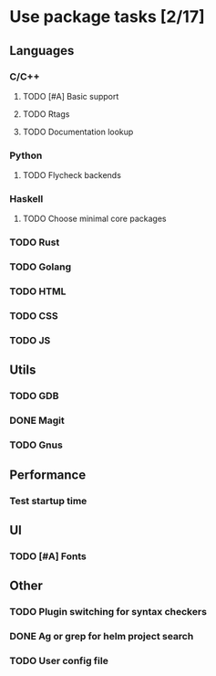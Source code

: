 * Use package tasks [2/17]
:PROPERTIES:
:COOKIE_DATA: todo recursive
:END:
** Languages
*** C/C++
**** TODO [#A] Basic support
**** TODO Rtags
**** TODO Documentation lookup
*** Python
**** TODO Flycheck backends
*** Haskell
**** TODO Choose minimal core packages
*** TODO Rust
*** TODO Golang
*** TODO HTML
*** TODO CSS
*** TODO JS
** Utils
*** TODO GDB
*** DONE Magit
*** TODO Gnus
** Performance
*** Test startup time
** UI
*** TODO [#A] Fonts
** Other
*** TODO Plugin switching for syntax checkers
*** DONE Ag or grep for helm project search
*** TODO User config file
